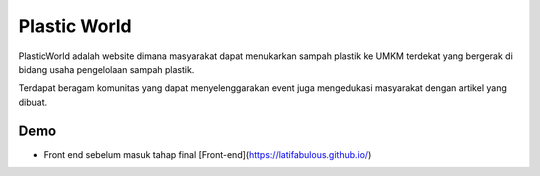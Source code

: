 ###################
Plastic World
###################

PlasticWorld adalah website dimana masyarakat dapat menukarkan sampah plastik ke UMKM terdekat yang bergerak di bidang usaha pengelolaan sampah plastik.

Terdapat beragam komunitas yang dapat menyelenggarakan event juga mengedukasi masyarakat dengan artikel yang dibuat.

*********
Demo 
*********

-  Front end sebelum masuk tahap final [Front-end](https://latifabulous.github.io/)
